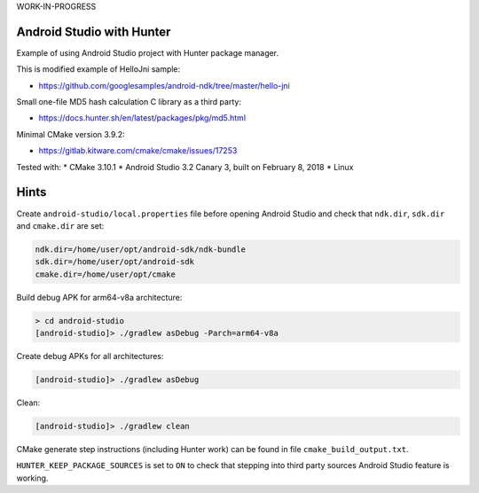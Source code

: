 WORK-IN-PROGRESS

Android Studio with Hunter
==========================

Example of using Android Studio project with Hunter package manager.

This is modified example of HelloJni sample:

* https://github.com/googlesamples/android-ndk/tree/master/hello-jni

Small one-file MD5 hash calculation C library as a third party:

* https://docs.hunter.sh/en/latest/packages/pkg/md5.html

Minimal CMake version 3.9.2:

* https://gitlab.kitware.com/cmake/cmake/issues/17253

Tested with:
* CMake 3.10.1
* Android Studio 3.2 Canary 3, built on February 8, 2018
* Linux

Hints
=====

Create ``android-studio/local.properties`` file before opening Android Studio and
check that ``ndk.dir``, ``sdk.dir`` and ``cmake.dir`` are set:

.. code-block:: none

  ndk.dir=/home/user/opt/android-sdk/ndk-bundle
  sdk.dir=/home/user/opt/android-sdk
  cmake.dir=/home/user/opt/cmake

Build debug APK for arm64-v8a architecture:

.. code-block:: none

  > cd android-studio
  [android-studio]> ./gradlew asDebug -Parch=arm64-v8a

Create debug APKs for all architectures:

.. code-block:: none

  [android-studio]> ./gradlew asDebug

Clean:

.. code-block:: none

  [android-studio]> ./gradlew clean

CMake generate step instructions (including Hunter work) can
be found in file ``cmake_build_output.txt``.

``HUNTER_KEEP_PACKAGE_SOURCES`` is set to ``ON`` to check that stepping into
third party sources Android Studio feature is working.
